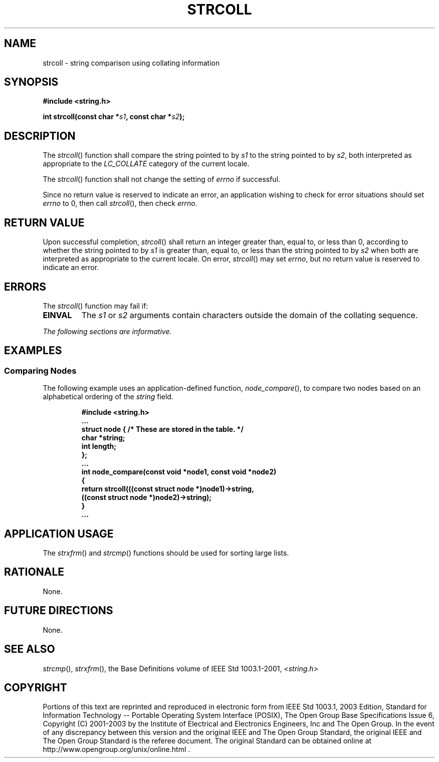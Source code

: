 .\" Copyright (c) 2001-2003 The Open Group, All Rights Reserved 
.TH "STRCOLL" 3 2003 "IEEE/The Open Group" "POSIX Programmer's Manual"
.\" strcoll 
.SH NAME
strcoll \- string comparison using collating information
.SH SYNOPSIS
.LP
\fB#include <string.h>
.br
.sp
int strcoll(const char *\fP\fIs1\fP\fB, const char *\fP\fIs2\fP\fB);
.br
\fP
.SH DESCRIPTION
.LP
The \fIstrcoll\fP() function shall compare the string pointed to by
\fIs1\fP to the string pointed to by \fIs2\fP, both
interpreted as appropriate to the \fILC_COLLATE\fP category of the
current locale.
.LP
The
\fIstrcoll\fP() function shall not change the setting of \fIerrno\fP
if successful.
.LP
Since no return value is reserved to indicate an error, an application
wishing to check for error situations should set
\fIerrno\fP to 0, then call \fIstrcoll\fP(), then check \fIerrno\fP.
.SH RETURN VALUE
.LP
Upon successful completion, \fIstrcoll\fP() shall return an integer
greater than, equal to, or less than 0, according to
whether the string pointed to by \fIs1\fP is greater than, equal to,
or less than the string pointed to by \fIs2\fP when both are
interpreted as appropriate to the current locale.  On error, \fIstrcoll\fP()
may set \fIerrno\fP, but no return
value is reserved to indicate an error. 
.SH ERRORS
.LP
The \fIstrcoll\fP() function may fail if:
.TP 7
.B EINVAL
The \fIs1\fP or \fIs2\fP arguments contain characters outside the
domain of the collating sequence. 
.sp
.LP
\fIThe following sections are informative.\fP
.SH EXAMPLES
.SS Comparing Nodes
.LP
The following example uses an application-defined function, \fInode_compare\fP(),
to compare two nodes based on an alphabetical
ordering of the \fIstring\fP field.
.sp
.RS
.nf

\fB#include <string.h>
\&...
struct node { /* These are stored in the table. */
    char *string;
    int length;
};
\&...
int node_compare(const void *node1, const void *node2)
{
    return strcoll(((const struct node *)node1)->string,
        ((const struct node *)node2)->string);
}
\&...
\fP
.fi
.RE
.SH APPLICATION USAGE
.LP
The \fIstrxfrm\fP() and \fIstrcmp\fP()
functions should be used for sorting large lists.
.SH RATIONALE
.LP
None.
.SH FUTURE DIRECTIONS
.LP
None.
.SH SEE ALSO
.LP
\fIstrcmp\fP(), \fIstrxfrm\fP(), the Base Definitions volume of
IEEE\ Std\ 1003.1-2001, \fI<string.h>\fP
.SH COPYRIGHT
Portions of this text are reprinted and reproduced in electronic form
from IEEE Std 1003.1, 2003 Edition, Standard for Information Technology
-- Portable Operating System Interface (POSIX), The Open Group Base
Specifications Issue 6, Copyright (C) 2001-2003 by the Institute of
Electrical and Electronics Engineers, Inc and The Open Group. In the
event of any discrepancy between this version and the original IEEE and
The Open Group Standard, the original IEEE and The Open Group Standard
is the referee document. The original Standard can be obtained online at
http://www.opengroup.org/unix/online.html .

